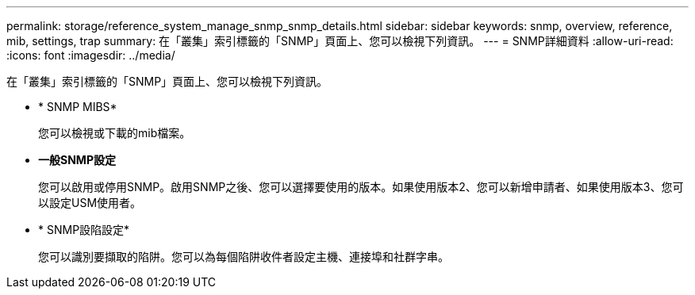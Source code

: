 ---
permalink: storage/reference_system_manage_snmp_snmp_details.html 
sidebar: sidebar 
keywords: snmp, overview, reference, mib, settings, trap 
summary: 在「叢集」索引標籤的「SNMP」頁面上、您可以檢視下列資訊。 
---
= SNMP詳細資料
:allow-uri-read: 
:icons: font
:imagesdir: ../media/


[role="lead"]
在「叢集」索引標籤的「SNMP」頁面上、您可以檢視下列資訊。

* * SNMP MIBS*
+
您可以檢視或下載的mib檔案。

* *一般SNMP設定*
+
您可以啟用或停用SNMP。啟用SNMP之後、您可以選擇要使用的版本。如果使用版本2、您可以新增申請者、如果使用版本3、您可以設定USM使用者。

* * SNMP設陷設定*
+
您可以識別要擷取的陷阱。您可以為每個陷阱收件者設定主機、連接埠和社群字串。


